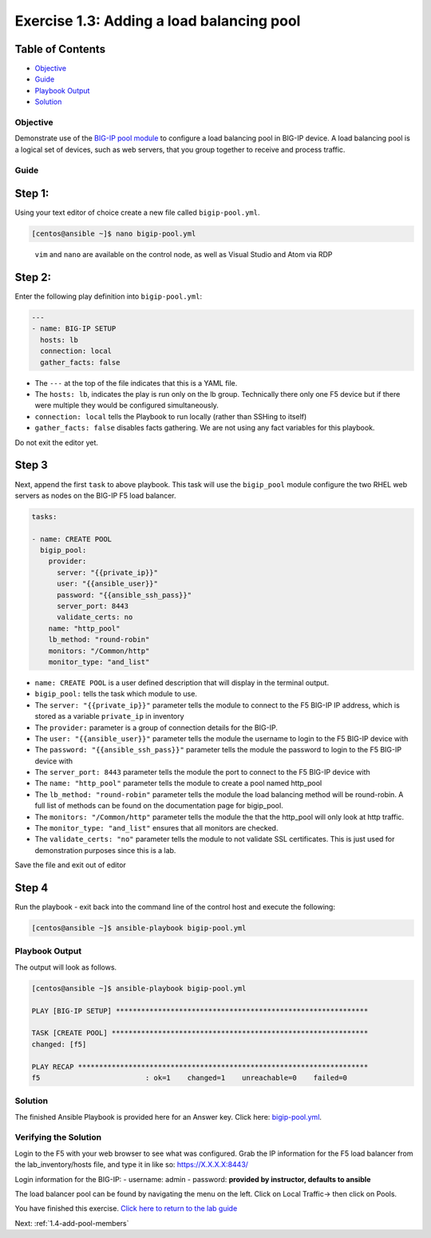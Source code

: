 .. _1.3-add-pool:

Exercise 1.3: Adding a load balancing pool
##########################################

Table of Contents
-----------------

-  `Objective <#objective>`__
-  `Guide <#guide>`__
-  `Playbook Output <#playbook-output>`__
-  `Solution <#solution>`__

Objective
=========

Demonstrate use of the `BIG-IP pool
module <https://docs.ansible.com/ansible/latest/modules/bigip_pool_module.html>`__
to configure a load balancing pool in BIG-IP device. A load balancing
pool is a logical set of devices, such as web servers, that you group
together to receive and process traffic.

Guide
=====

Step 1:
-------

Using your text editor of choice create a new file called
``bigip-pool.yml``.

.. code-block:: shell-session

   [centos@ansible ~]$ nano bigip-pool.yml

..

   ``vim`` and ``nano`` are available on the control node, as well as
   Visual Studio and Atom via RDP

Step 2:
-------

Enter the following play definition into ``bigip-pool.yml``:

.. code-block:: yaml

   ---
   - name: BIG-IP SETUP
     hosts: lb
     connection: local
     gather_facts: false

-  The ``---`` at the top of the file indicates that this is a YAML
   file.
-  The ``hosts: lb``, indicates the play is run only on the lb group.
   Technically there only one F5 device but if there were multiple they
   would be configured simultaneously.
-  ``connection: local`` tells the Playbook to run locally (rather than
   SSHing to itself)
-  ``gather_facts: false`` disables facts gathering. We are not using
   any fact variables for this playbook.

Do not exit the editor yet.

Step 3
------

Next, append the first ``task`` to above playbook. This task will use
the ``bigip_pool`` module configure the two RHEL web servers as nodes on
the BIG-IP F5 load balancer.

.. code-block:: yaml

     tasks:

     - name: CREATE POOL
       bigip_pool:
         provider:
           server: "{{private_ip}}"
           user: "{{ansible_user}}"
           password: "{{ansible_ssh_pass}}"
           server_port: 8443
           validate_certs: no
         name: "http_pool"
         lb_method: "round-robin"
         monitors: "/Common/http"
         monitor_type: "and_list"

-  ``name: CREATE POOL`` is a user defined description that will display
   in the terminal output.
-  ``bigip_pool:`` tells the task which module to use.
-  The ``server: "{{private_ip}}"`` parameter tells the module to
   connect to the F5 BIG-IP IP address, which is stored as a variable
   ``private_ip`` in inventory
-  The ``provider:`` parameter is a group of connection details for the
   BIG-IP.
-  The ``user: "{{ansible_user}}"`` parameter tells the module the
   username to login to the F5 BIG-IP device with
-  The ``password: "{{ansible_ssh_pass}}"`` parameter tells the module
   the password to login to the F5 BIG-IP device with
-  The ``server_port: 8443`` parameter tells the module the port to
   connect to the F5 BIG-IP device with
-  The ``name: "http_pool"`` parameter tells the module to create a pool
   named http_pool
-  The ``lb_method: "round-robin"`` parameter tells the module the load
   balancing method will be round-robin. A full list of methods can be
   found on the documentation page for bigip_pool.
-  The ``monitors: "/Common/http"`` parameter tells the module the that
   the http_pool will only look at http traffic.
-  The ``monitor_type: "and_list"`` ensures that all monitors are
   checked.
-  The ``validate_certs: "no"`` parameter tells the module to not
   validate SSL certificates. This is just used for demonstration
   purposes since this is a lab.

Save the file and exit out of editor

Step 4
------

Run the playbook - exit back into the command line of the control host
and execute the following:

.. code-block:: shell-session

   [centos@ansible ~]$ ansible-playbook bigip-pool.yml

Playbook Output
===============

The output will look as follows.

.. code-block:: shell-session

   [centos@ansible ~]$ ansible-playbook bigip-pool.yml

   PLAY [BIG-IP SETUP] ************************************************************

   TASK [CREATE POOL] *************************************************************
   changed: [f5]

   PLAY RECAP *********************************************************************
   f5                         : ok=1    changed=1    unreachable=0    failed=0

Solution
========

The finished Ansible Playbook is provided here for an Answer key. Click
here:
`bigip-pool.yml <./bigip-pool.yml>`__.

Verifying the Solution
======================

Login to the F5 with your web browser to see what was configured. Grab
the IP information for the F5 load balancer from the lab_inventory/hosts
file, and type it in like so: https://X.X.X.X:8443/

Login information for the BIG-IP: - username: admin - password:
**provided by instructor, defaults to ansible**

The load balancer pool can be found by navigating the menu on the left.
Click on Local Traffic-> then click on Pools. |f5pool|

You have finished this exercise. `Click here to return to the lab
guide <..>`__

Next: :ref:`1.4-add-pool-members`

.. |f5pool| image:: pool.png
